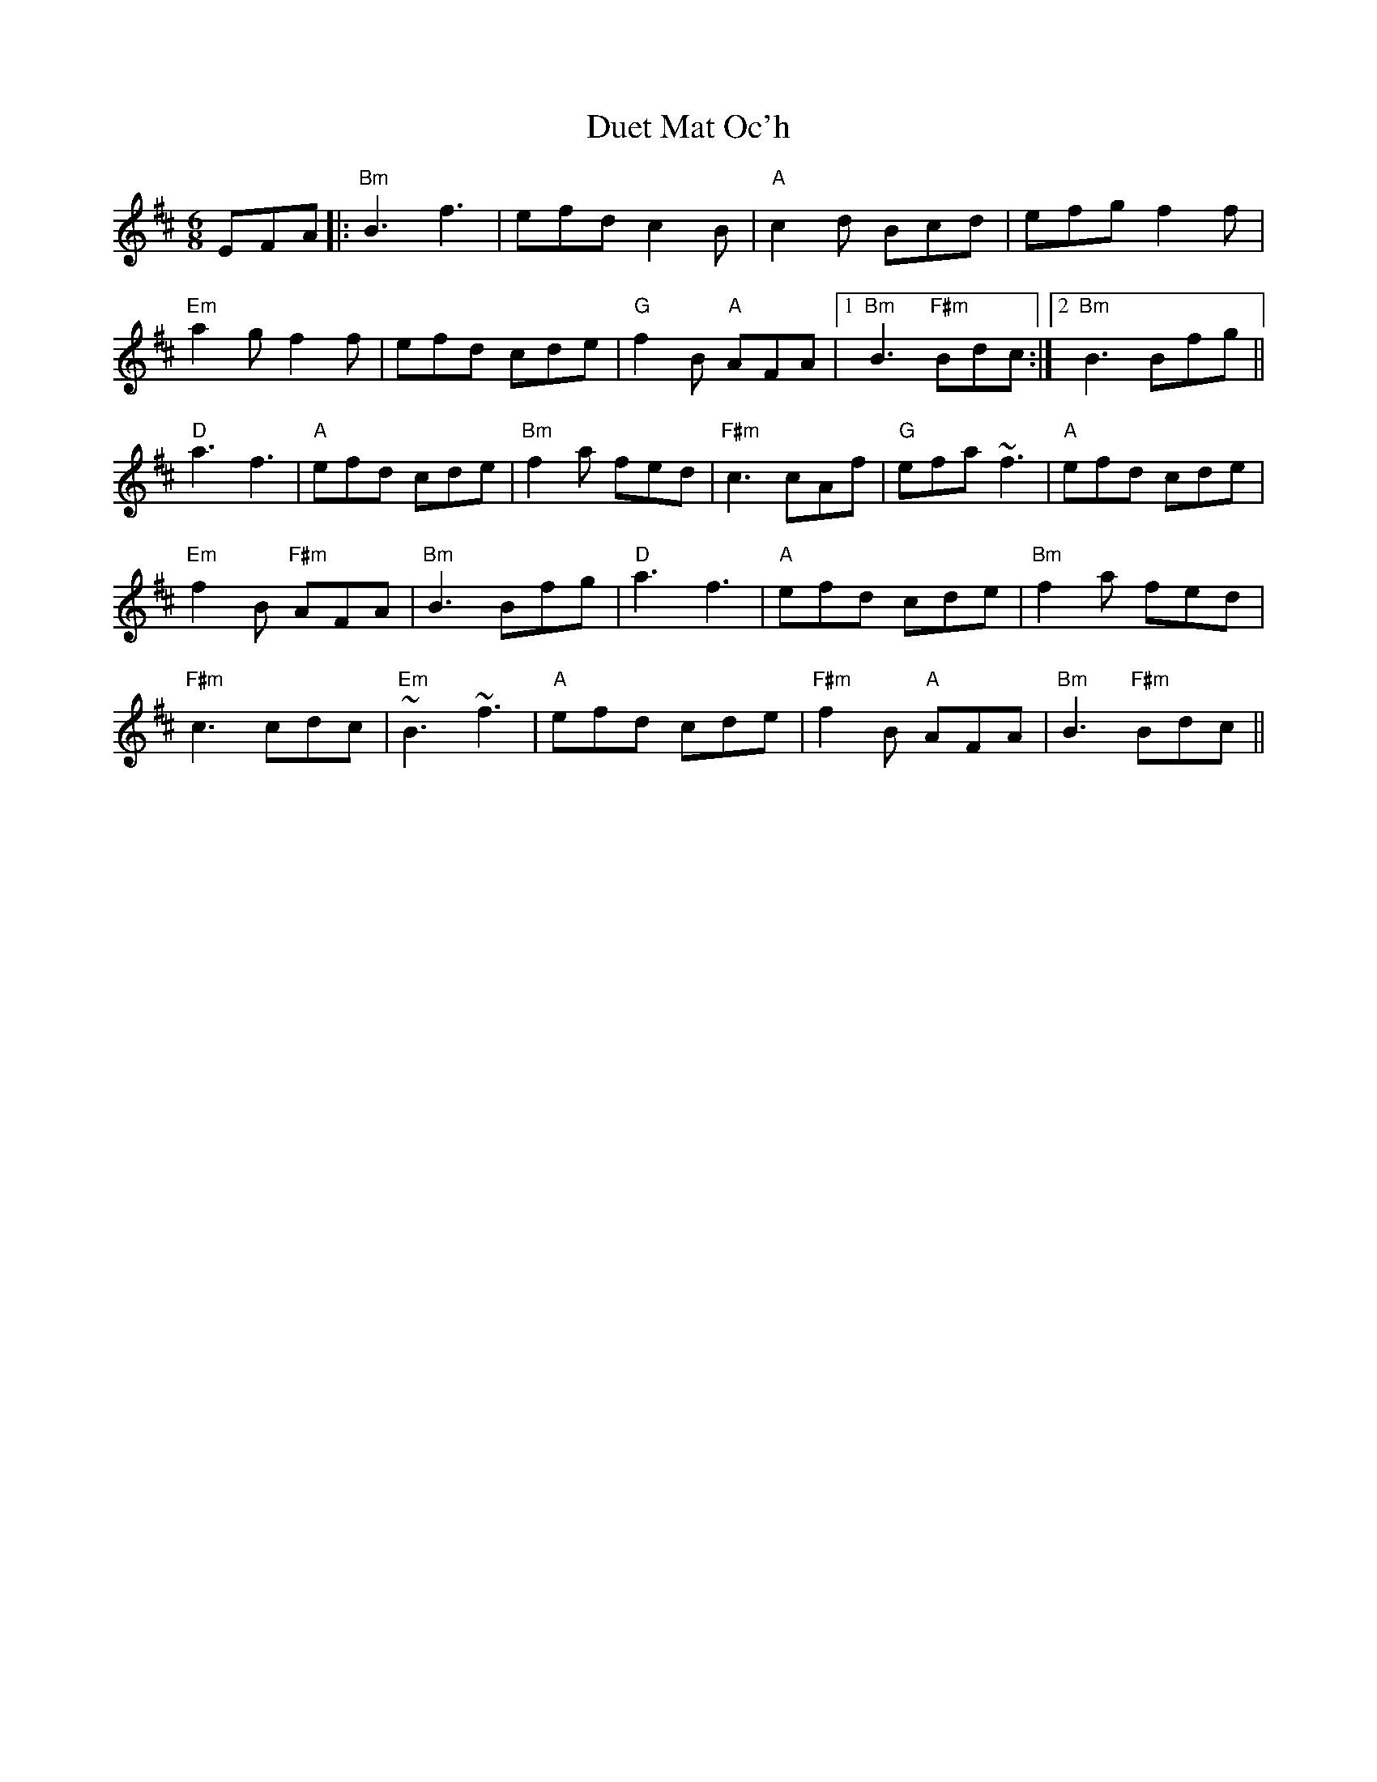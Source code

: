X: 11098
T: Duet Mat Oc'h
R: jig
M: 6/8
K: Bminor
EFA|:"Bm" B3 f3|efd c2 B|"A" c2 d Bcd|efg f2 f|
"Em" a2 g f2 f|efd cde|"G" f2 B"A" AFA|1 "Bm" B3"F#m" Bdc:|2 "Bm" B3 Bfg||
"D" a3 f3|"A" efd cde|"Bm" f2 a fed|"F#m" c3 cAf|"G" efa ~f3|"A" efd cde|
"Em" f2 B"F#m" AFA|"Bm" B3 Bfg|"D" a3 f3|"A" efd cde|"Bm" f2 a fed|
"F#m" c3 cdc|"Em" ~B3 ~f3|"A" efd cde|"F#m" f2 B"A" AFA|"Bm" B3"F#m" Bdc||

